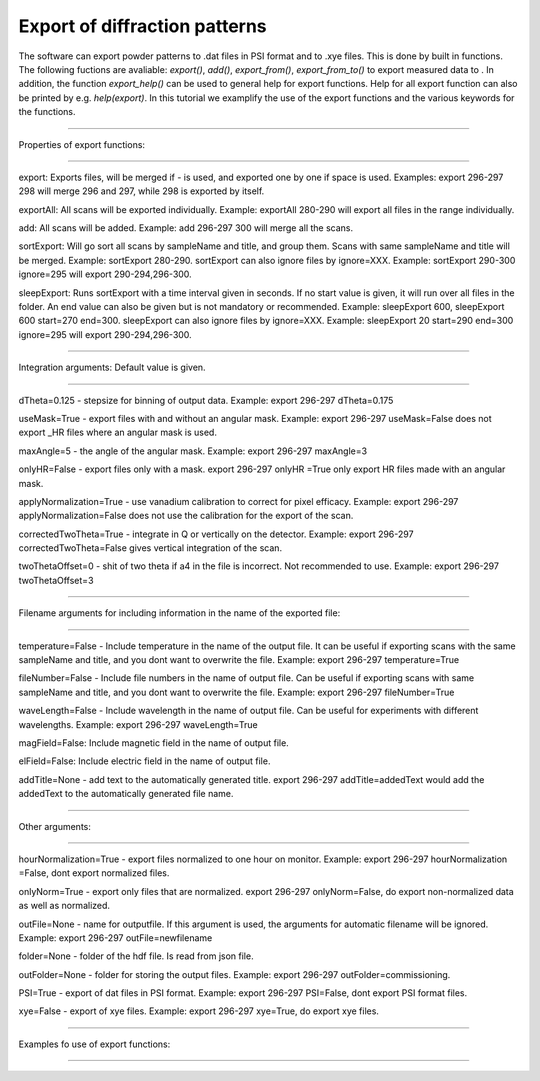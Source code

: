 Export of diffraction patterns
^^^^^^^^^^^^^^^^^^^^^^^^^^^^^^
The software can export powder patterns to .dat files in PSI format and to .xye files. This is done by built in functions. The following fuctions are avaliable: *export()*, *add()*, *export_from()*, *export_from_to()* to export measured data to . In addition, the function *export_help()* can be used to general help for export functions. Help for all export function can also be printed by e.g. *help(export)*. In this tutorial we examplify the use of the export functions and the various keywords for the functions.
 
 
--------------------------------
 
Properties of export functions: 
 
---------------------------------
 
export: Exports files, will be merged if - is used, and exported one by one if space is used. Examples: export 296-297 298 will merge 296 and 297, while 298 is exported by itself. 
 
exportAll: All scans will be exported individually. Example: exportAll 280-290 will export all files in the range individually. 
 
add: All scans will be added. Example: add 296-297 300 will merge all the scans. 
 
sortExport: Will go sort all scans by sampleName and title, and group them. Scans with same sampleName and title will be merged. Example: sortExport 280-290. sortExport can also ignore files by ignore=XXX. Example: sortExport 290-300 ignore=295 will export 290-294,296-300. 
 
sleepExport: Runs sortExport with a time interval given in seconds. If no start value is given, it will run over all files in the folder. An end value can also be given but is not mandatory or recommended. Example: sleepExport 600, sleepExport 600 start=270 end=300. sleepExport can also ignore files by ignore=XXX. Example: sleepExport 20 start=290 end=300 ignore=295 will export 290-294,296-300. 
 
-----------------------------------------------
 
Integration arguments: Default value is given. 
 
------------------------------------------------
 
dTheta=0.125 - stepsize for binning of output data. Example:  export 296-297 dTheta=0.175 
 
useMask=True - export files with and without an angular mask. Example: export 296-297 useMask=False does not export _HR files where an angular mask is used. 
 
maxAngle=5 - the angle of the angular mask. Example: export 296-297 maxAngle=3 
 
onlyHR=False - export files only with a mask. export 296-297 onlyHR =True only export HR files made with an angular mask. 
 
applyNormalization=True - use vanadium calibration to correct for pixel efficacy. Example: export 296-297 applyNormalization=False does not use the calibration for the export of the scan. 
 
correctedTwoTheta=True - integrate in Q or vertically on the detector. Example:  export 296-297 correctedTwoTheta=False gives vertical integration of the scan. 
 
twoThetaOffset=0 - shit of two theta if a4 in the file is incorrect. Not recommended to use. Example: export 296-297 twoThetaOffset=3 
 
 
-------------------------------------------------------------------------------
 
Filename arguments for including information in the name of the exported file: 
 
--------------------------------------------------------------------------------
 
temperature=False -  Include temperature in the name of the output file. It can be useful if exporting scans with the same sampleName and title, and you dont want to overwrite the file. Example: export 296-297 temperature=True 
 
fileNumber=False - Include file numbers in the name of output file. Can be useful if exporting scans with same sampleName and title, and you dont want to overwrite the file. Example: export 296-297 fileNumber=True 
 
waveLength=False - Include wavelength in the name of output file. Can be useful for experiments with different wavelengths. Example: export 296-297 waveLength=True 
 
magField=False: Include magnetic field in the name of output file. 
 
elField=False: Include electric field in the name of output file. 
 
addTitle=None - add text to the automatically generated title. export 296-297 addTitle=addedText would add the addedText to the automatically generated file name. 
 
 
-----------------
 
Other arguments: 
 
------------------
 
hourNormalization=True - export files normalized to one hour on monitor. Example: export 296-297 hourNormalization =False, dont export normalized files. 
 
onlyNorm=True - export only files that are normalized. export 296-297 onlyNorm=False, do export non-normalized data as well as normalized. 
 
outFile=None - name for outputfile. If this argument is used, the arguments for automatic filename will be ignored. Example: export 296-297 outFile=newfilename 
 
folder=None - folder of the hdf file. Is read from json file. 
 
outFolder=None - folder for storing the output files. Example: export 296-297 outFolder=commissioning. 
 
PSI=True - export of dat files in PSI format. Example: export 296-297 PSI=False, dont export PSI format files. 
 
xye=False - export of xye files. Example: export 296-297 xye=True, do export xye files. 
 
-------------------------------------
 
Examples fo use of export functions: 
 
--------------------------------------
 


.. code-block:: python
   :linenos:

   from DMCpy import DataSet
   
   # print general help for exporting data.
   DataSet.export_help()
   
   # print help for add() function. 
   help(DataSet.add)    
   
   
   # export(): Exports 565 and 578 induyvidually. The step size for the exported files is 0.25. The data files are located in 'data/' and the exported files are stored in 'docs/Tutorials/Powder'. 
   DataSet.export(565,578,dTheta=0.25,folder=r'data/',outFolder=r'docs/Tutorials/Powder',dataYear=2021)
   # exports .dat and .xye files of 565 and 578 induvidually.
   
   # export(): Export can also be used to merge files. Here [567,568,570,571] is merged, '570-573' is merged and (574,575) is merged.
   # In the file names of the exported files, the file numbers are given, and not the sample name. 
   DataSet.export([567,568,570,571],'570-573',(574,575),sampleName=False,fileNumber=True,folder=r'data/',outFolder=r'docs/Tutorials/Powder',dataYear=2021)
   # exports .dat and .xye files of 567_568_570_571, 570-573, 574_575
   
   # add(): Add the files 565,578,579,585,586,587,575 and export one file named 'added_files'. The data files are located in 'data/' and the exported files are stored in 'docs/Tutorials/Powder'. 
   DataSet.add(565,578,579,(585),'586-587',[575],outFile='added_files',folder=r'data/',outFolder=r'docs/Tutorials/Powder',dataYear=2021)
   # exports 'added_files.dat' and 'added_files.xye'
   
   # export_from_to(): exports all files from 578 to 582. The files are located in 'data/' and the exported files are stored in 'docs/Tutorials/Powder'. 
   # For the automatic filename, sample name is not included, but the file number is included. 
   DataSet.export_from_to(578,582,sampleName=False,fileNumber=True,folder=r'data/',outFolder=r'docs/Tutorials/Powder',dataYear=2021)
   # exports .dat and .xye files of 578, 579, 580, 581, 582
   
   # subtract(): Subtract two data files from each other. Must have same binning. In this case, only .dat files are subtracted as xye=False. 
   DataSet.subtract('DMC_579','DMC_578',xye=False,outFile=r'subtracted_file',folder=r'docs/Tutorials/Powder',outFolder=r'docs/Tutorials/Powder')
   # create subtracted_file.dat
   

 
